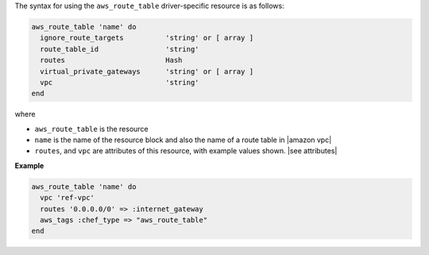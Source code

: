 .. The contents of this file are included in multiple topics.
.. This file should not be changed in a way that hinders its ability to appear in multiple documentation sets.

The syntax for using the ``aws_route_table`` driver-specific resource is as follows:

.. code-block:: ruby

   aws_route_table 'name' do
     ignore_route_targets          'string' or [ array ]
     route_table_id                'string'
     routes                        Hash
     virtual_private_gateways      'string' or [ array ]
     vpc                           'string'
   end

where 

* ``aws_route_table`` is the resource
* ``name`` is the name of the resource block and also the name of a route table in |amazon vpc|
* ``routes``, and ``vpc`` are attributes of this resource, with example values shown. |see attributes|

**Example**

.. code-block:: ruby

   aws_route_table 'name' do
     vpc 'ref-vpc'
     routes '0.0.0.0/0' => :internet_gateway
     aws_tags :chef_type => "aws_route_table"
   end
